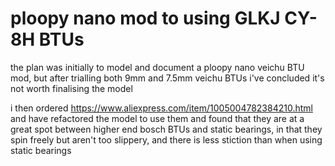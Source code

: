 * ploopy nano mod to using GLKJ CY-8H BTUs
the plan was initially to model and document a ploopy nano veichu BTU mod, but after trialling both 9mm and 7.5mm veichu BTUs i've concluded it's not worth finalising the model

i then ordered https://www.aliexpress.com/item/1005004782384210.html and have refactored the model to use them and found that they are at a great spot between higher end bosch BTUs and static bearings, in that they spin freely but aren't too slippery, and there is less stiction than when using static bearings

[[./img/schem.png]]
